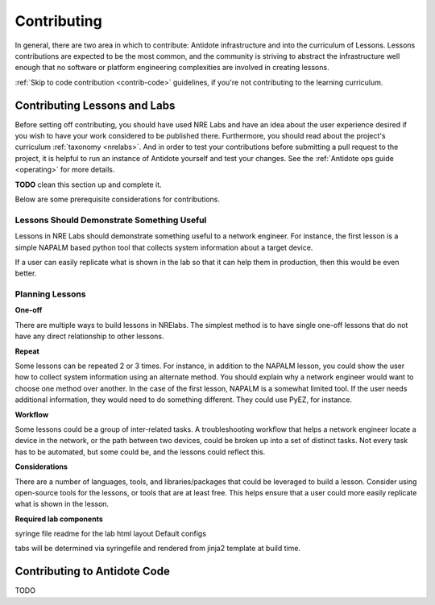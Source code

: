 .. _contrib:


Contributing
================================

In general, there are two area in which to contribute: Antidote infrastructure
and into the curriculum of Lessons. Lessons contributions are expected to be
the most common, and the community is striving to abstract the infrastructure
well enough that no software or platform engineering complexities are
involved in creating lessons.

:ref:`Skip to code contribution <contrib-code>` guidelines, if you're not
contributing to the learning curriculum.

Contributing Lessons and Labs
------------------------------

Before setting off contributing, you should have used NRE Labs and have an idea
about the user experience desired if you wish to have your work considered to
be published there. Furthermore, you should read about the
project's curriculum :ref:`taxonomy <nrelabs>`. And in order to test your
contributions before submitting a pull request to the project, it is helpful to
run an instance of Antidote yourself and test your changes. See the
:ref:`Antidote ops guide <operating>` for more details.

**TODO** clean this section up and complete it.

Below are some prerequisite considerations for contributions.

Lessons Should Demonstrate Something Useful
^^^^^^^^^^^^^^^^^^^^^^^^^^^^^^^^^^^^^^^^^^^^

Lessons in NRE Labs should demonstrate something useful to a network engineer.
For instance, the first lesson is a simple NAPALM based python tool that
collects system information about a target device.

If a user can easily replicate what is shown in the lab so that it can help
them in production, then this would be even better.

Planning Lessons
^^^^^^^^^^^^^^^^^^^^^^

**One-off**

There are multiple ways to build lessons in NRElabs.  The simplest method is
to have single one-off lessons that do not have any direct relationship to
other lessons.

**Repeat**

Some lessons can be repeated 2 or 3 times.  For instance, in addition to the
NAPALM lesson, you could show the user how to collect system information using
an alternate method.  You should explain why a network engineer would want to
choose one method over another.  In the case of the first lesson, NAPALM is a
somewhat limited tool.  If the user needs additional information, they would
need to do something different.  They could use PyEZ, for instance.

**Workflow**

Some lessons could be a group of inter-related tasks.  A troubleshooting
workflow that helps a network engineer locate a device in the network, or the
path between two devices, could be broken up into a set of distinct tasks.
Not every task has to be automated, but some could be, and the lessons could
reflect this.

**Considerations**

There are a number of languages, tools, and libraries/packages that could be
leveraged to build a lesson.  Consider using open-source tools for the lessons,
or tools that are at least free.  This helps ensure that a user could more
easily replicate what is shown in the lesson.


**Required lab components**

syringe file
readme for the lab
html layout
Default configs

tabs will be determined via syringefile and rendered from jinja2 template at
build time.


.. _contrib-code:

Contributing to Antidote Code
-----------------------------

TODO
